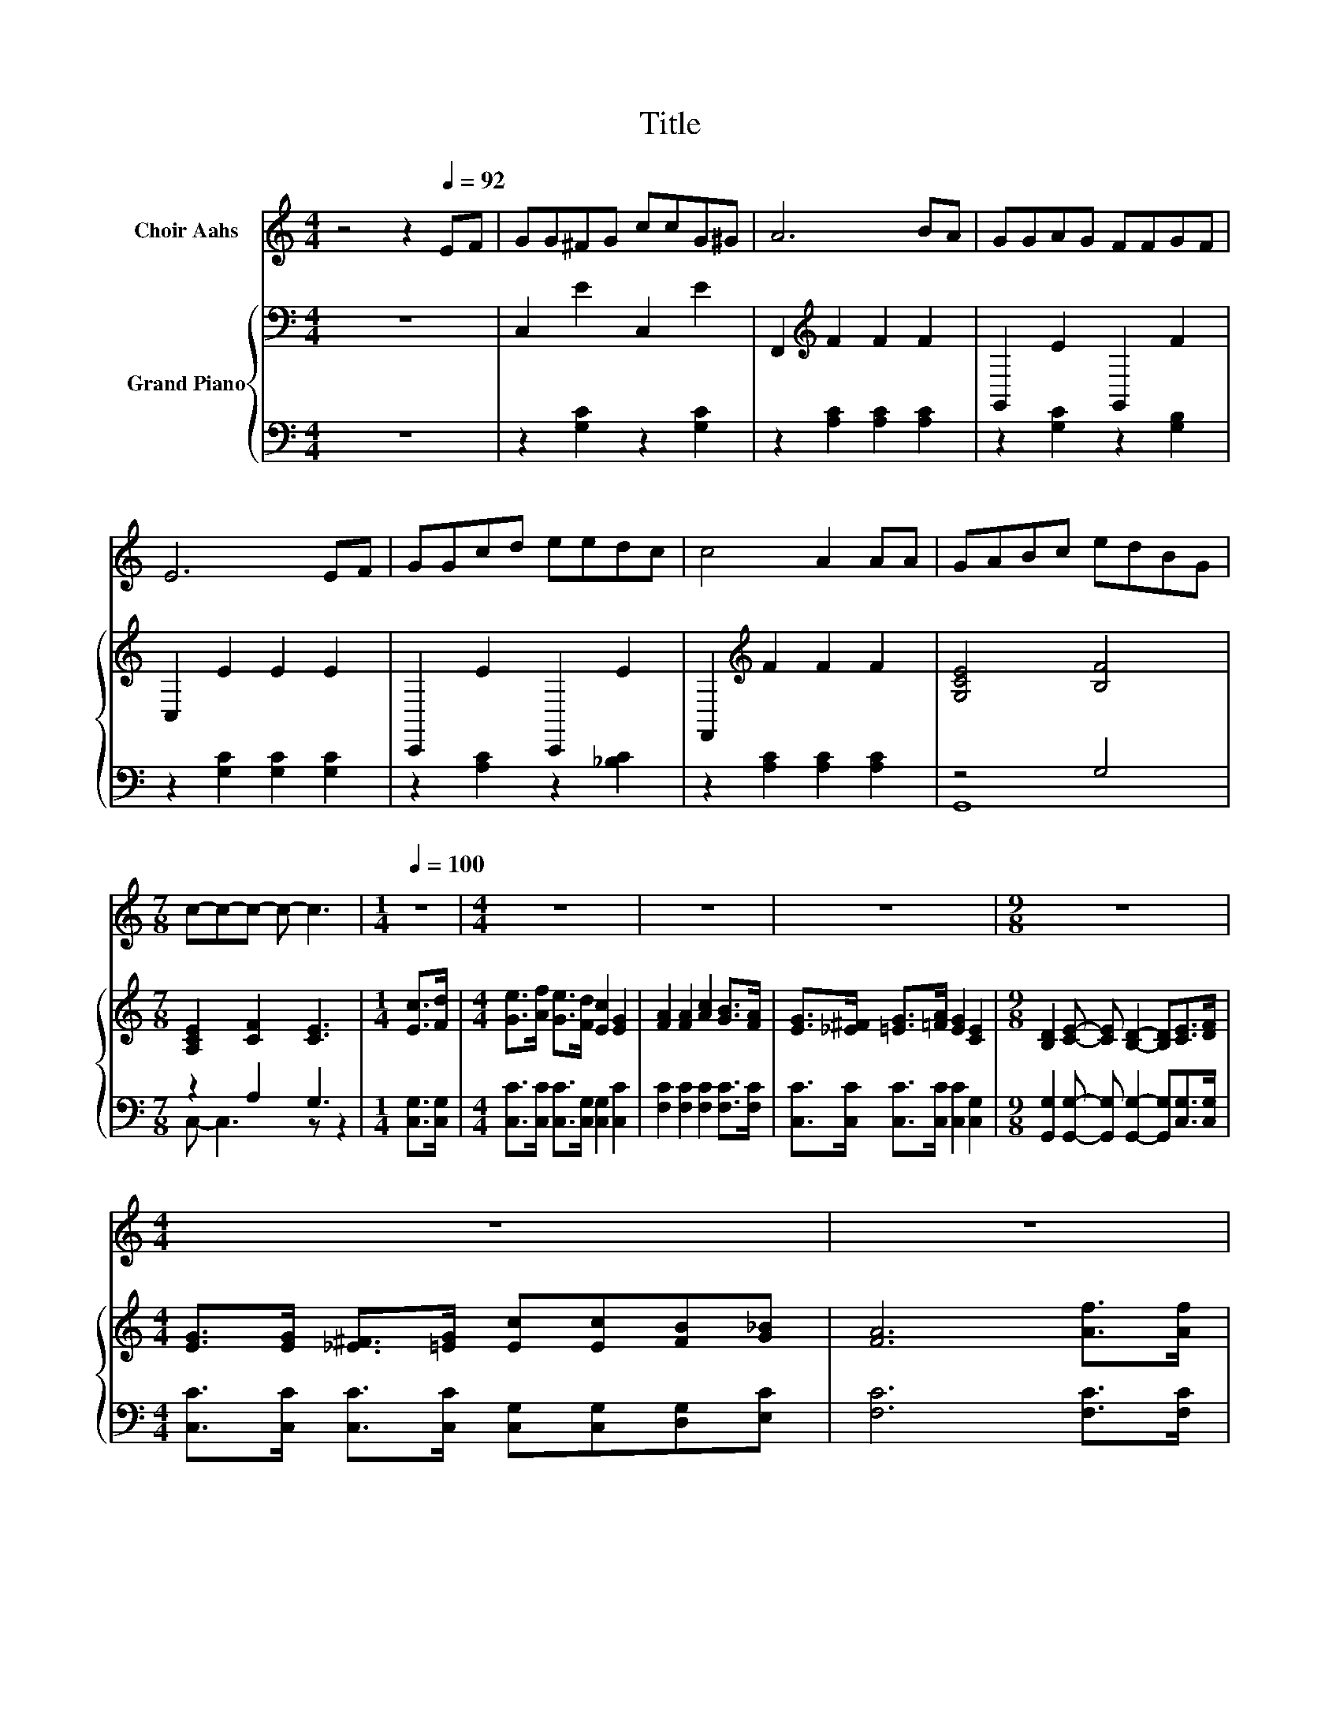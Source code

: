 X:1
T:Title
%%score 1 { ( 2 5 ) | ( 3 4 ) }
L:1/8
M:4/4
K:C
V:1 treble nm="Choir Aahs"
V:2 bass nm="Grand Piano"
V:5 bass 
V:3 bass 
V:4 bass 
V:1
 z4 z2[Q:1/4=92] EF | GG^FG ccG^G | A6 BA | GGAG FFGF | E6 EF | GGcd eedc | c4 A2 AA | GABc edBG | %8
[M:7/8] c-c-c- c- c3 |[M:1/4][Q:1/4=100] z2 |[M:4/4] z8 | z8 | z8 |[M:9/8] z9 | %14
[M:4/4] z8[Q:1/4=99][Q:1/4=97][Q:1/4=96] | z8[Q:1/4=94][Q:1/4=93][Q:1/4=91][Q:1/4=90][Q:1/4=88] | %16
 z8[Q:1/4=87][Q:1/4=85][Q:1/4=84][Q:1/4=82][Q:1/4=81] |[M:7/8] z7[Q:1/4=79][Q:1/4=78][Q:1/4=76] |] %18
V:2
 z8 | C,2 E2 C,2 E2 | F,,2[K:treble] F2 F2 F2 | G,,2 E2 G,,2 F2 | C,2 E2 E2 E2 | C,,2 E2 C,,2 E2 | %6
 F,,2[K:treble] F2 F2 F2 | [G,CE]4 [B,F]4 |[M:7/8] [A,CE]2 [CF]2 [CE]3 |[M:1/4] [Ec]>[Fd] | %10
[M:4/4] [Ge]>[Af] [Ge]>[Fd] [Ec]2 [EG]2 | [FA]2 [FA]2 [Ac]2 [GB]>[FA] | %12
 [EG]>[_E^F] [=EG]>[=FA] [EG]2 [CE]2 |[M:9/8] [B,D]2 [CE]- [CE] [B,D]2- [B,D][CE]>[DF] | %14
[M:4/4] [EG]>[EG] [_E^F]>[=EG] [Ec][Ec][FB][G_B] | [FA]6 [Af]>[Af] | e>e f>e e>d B>G | %17
[M:7/8] c2- [Gc-] [Fc-] [Ec]3 |] %18
V:3
 z8 | z2 [G,C]2 z2 [G,C]2 | z2 [A,C]2 [A,C]2 [A,C]2 | z2 [G,C]2 z2 [G,B,]2 | %4
 z2 [G,C]2 [G,C]2 [G,C]2 | z2 [A,C]2 z2 [_B,C]2 | z2 [A,C]2 [A,C]2 [A,C]2 | z4 G,4 | %8
[M:7/8] z2 A,2 G,3 |[M:1/4] [C,G,]>[C,G,] |[M:4/4] [C,C]>[C,C] [C,C]>[C,G,] [C,G,]2 [C,C]2 | %11
 [F,C]2 [F,C]2 [F,C]2 [F,C]>[F,C] | [C,C]>[C,C] [C,C]>[C,C] [C,C]2 [C,G,]2 | %13
[M:9/8] [G,,G,]2 [G,,G,]- [G,,G,] [G,,G,]2- [G,,G,][C,G,]>[C,G,] | %14
[M:4/4] [C,C]>[C,C] [C,C]>[C,C] [C,G,][C,G,][D,G,][E,C] | [F,C]6 [F,C]>[F,C] | %16
 [G,CG]>[G,CG] [G,CA]>[G,CG] [G,B,F]>[G,B,F] [G,DF]>[G,B,F] |[M:7/8][K:bass] z2 _B, A, G,3 |] %18
V:4
 x8 | x8 | x8 | x8 | x8 | x8 | x8 | G,,8 |[M:7/8] C,- C,3 z z2 |[M:1/4] x2 |[M:4/4] x8 | x8 | x8 | %13
[M:9/8] x9 |[M:4/4] x8 | x8 | x8 |[M:7/8][K:bass] C,-C,-C,- C,- C,3 |] %18
V:5
 x8 | x8 | x2[K:treble] x6 | x8 | x8 | x8 | x2[K:treble] x6 | x8 |[M:7/8] x7 |[M:1/4] x2 | %10
[M:4/4] x8 | x8 | x8 |[M:9/8] x9 |[M:4/4] x8 | x8 | x8 |[M:7/8] [CE]2 z z z z2 |] %18

